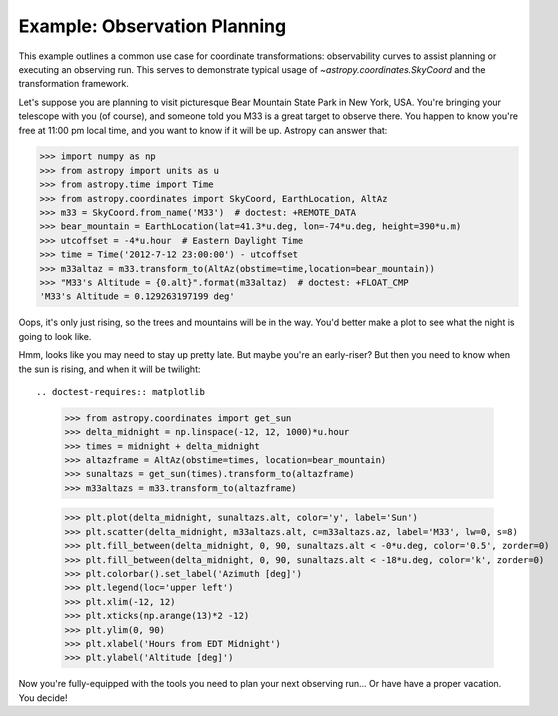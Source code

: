 .. _observing-example:

Example: Observation Planning
-----------------------------

This example outlines a common use case for coordinate transformations:
observability curves to assist planning or executing an observing run.
This serves to demonstrate typical usage of `~astropy.coordinates.SkyCoord`
and the transformation framework.

Let's suppose you are planning to visit picturesque Bear Mountain State
Park in New York, USA.  You're bringing your telescope with you (of course),
and someone told you M33 is a great target to observe there.  You happen to
know you're free at 11:00 pm local time, and you want to know if it will be
up. Astropy can answer that:

>>> import numpy as np
>>> from astropy import units as u
>>> from astropy.time import Time
>>> from astropy.coordinates import SkyCoord, EarthLocation, AltAz
>>> m33 = SkyCoord.from_name('M33')  # doctest: +REMOTE_DATA
>>> bear_mountain = EarthLocation(lat=41.3*u.deg, lon=-74*u.deg, height=390*u.m)
>>> utcoffset = -4*u.hour  # Eastern Daylight Time
>>> time = Time('2012-7-12 23:00:00') - utcoffset
>>> m33altaz = m33.transform_to(AltAz(obstime=time,location=bear_mountain))
>>> "M33's Altitude = {0.alt}".format(m33altaz)  # doctest: +FLOAT_CMP
'M33's Altitude = 0.129263197199 deg'

Oops, it's only just rising, so the trees and mountains will be in the way.
You'd better make a plot to see what the night is going to look like.


.. doctest-requires:: matplotlib

    >>> midnight = Time('2012-7-13 00:00:00') - utcoffset
    >>> delta_midnight = np.linspace(-2, 7, 100)*u.hour
    >>> m33altazs = m33.transform_to(AltAz(obstime=midnight+delta_midnight, location=bear_mountain))

    >>> import matplotlib.pyplot as plt
    >>> plt.plot(delta_midnight, m33altazs.secz)
    >>> plt.xlim(-2, 7)
    plt.ylim(1, 4)
    >>> plt.xlabel('Hours from EDT Midnight')
    >>> plt.ylabel('Airmass [Sec(z)]')


.. plot::

    import numpy as np
    import matplotlib.pyplot as plt
    from astropy import units as u
    from astropy.time import Time
    from astropy.coordinates import SkyCoord, EarthLocation, AltAz

    #supress the warning about vector transforms so as not to clutter the doc build log
    import warnings
    warnings.filterwarnings('ignore',module='astropy.coordinates.baseframe')

    m33 = SkyCoord.from_name('M33')
    bear_mountain = EarthLocation(lat=41.3*u.deg, lon=-74*u.deg, height=390*u.m)
    utcoffset = -4*u.hour  # Eastern Daylight Time
    midnight = Time('2012-7-13 00:00:00') - utcoffset
    delta_midnight = np.linspace(-2, 7, 100)*u.hour
    m33altazs = m33.transform_to(AltAz(obstime=midnight+delta_midnight, location=bear_mountain))

    plt.plot(delta_midnight, m33altazs.secz)
    plt.xlim(-2, 7)
    plt.ylim(1, 4)
    plt.xlabel('Hours from EDT Midnight')
    plt.ylabel('Airmass [Sec(z)]')



Hmm, looks like you may need to stay up pretty late.  But maybe you're an
early-riser?  But then you need to know when the sun is rising, and
when it will be twilight::

.. doctest-requires:: matplotlib

    >>> from astropy.coordinates import get_sun
    >>> delta_midnight = np.linspace(-12, 12, 1000)*u.hour
    >>> times = midnight + delta_midnight
    >>> altazframe = AltAz(obstime=times, location=bear_mountain)
    >>> sunaltazs = get_sun(times).transform_to(altazframe)
    >>> m33altazs = m33.transform_to(altazframe)

    >>> plt.plot(delta_midnight, sunaltazs.alt, color='y', label='Sun')
    >>> plt.scatter(delta_midnight, m33altazs.alt, c=m33altazs.az, label='M33', lw=0, s=8)
    >>> plt.fill_between(delta_midnight, 0, 90, sunaltazs.alt < -0*u.deg, color='0.5', zorder=0)
    >>> plt.fill_between(delta_midnight, 0, 90, sunaltazs.alt < -18*u.deg, color='k', zorder=0)
    >>> plt.colorbar().set_label('Azimuth [deg]')
    >>> plt.legend(loc='upper left')
    >>> plt.xlim(-12, 12)
    >>> plt.xticks(np.arange(13)*2 -12)
    >>> plt.ylim(0, 90)
    >>> plt.xlabel('Hours from EDT Midnight')
    >>> plt.ylabel('Altitude [deg]')


.. plot::

    import numpy as np
    import matplotlib.pyplot as plt
    from astropy import units as u
    from astropy.time import Time
    from astropy.coordinates import SkyCoord, EarthLocation, AltAz, get_sun

    #supress the warning about vector transforms so as not to clutter the doc build log
    import warnings
    warnings.filterwarnings('ignore',module='astropy.coordinates.baseframe')

    m33 = SkyCoord.from_name('M33')
    bear_mountain = EarthLocation(lat=41.3*u.deg, lon=-74*u.deg, height=390*u.m)
    utcoffset = -4*u.hour  # Eastern Daylight Time
    midnight = Time('2012-7-13 00:00:00') - utcoffset

    delta_midnight = np.linspace(-12, 12, 1000)*u.hour
    times = midnight + delta_midnight
    altazframe = AltAz(obstime=times, location=bear_mountain)
    sunaltazs = get_sun(times).transform_to(altazframe)
    m33altazs = m33.transform_to(altazframe)

    plt.plot(delta_midnight, sunaltazs.alt, color='y', label='Sun')
    plt.scatter(delta_midnight, m33altazs.alt, c=m33altazs.az, label='M33', lw=0, s=8)
    plt.fill_between(delta_midnight, 0, 90, sunaltazs.alt < -0*u.deg, color='0.5', zorder=0)
    plt.fill_between(delta_midnight, 0, 90, sunaltazs.alt < -18*u.deg, color='k', zorder=0)
    plt.colorbar().set_label('Azimuth [deg]')
    plt.legend(loc='upper left')
    plt.xlim(-12, 12)
    plt.xticks(np.arange(13)*2 -12)
    plt.ylim(0, 90)
    plt.xlabel('Hours from EDT Midnight')
    plt.ylabel('Altitude [deg]')

Now you're fully-equipped with the tools you need to plan your next
observing run... Or have have a proper vacation.  You decide!

